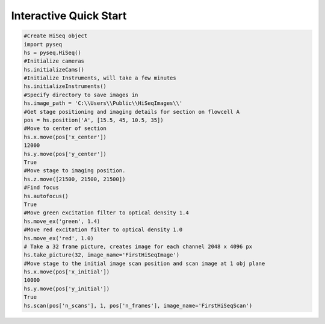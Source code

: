 #######################
Interactive Quick Start
#######################

.. code-block:: python

    #Create HiSeq object
    import pyseq
    hs = pyseq.HiSeq()
    #Initialize cameras
    hs.initializeCams()
    #Initialize Instruments, will take a few minutes
    hs.initializeInstruments()
    #Specify directory to save images in
    hs.image_path = 'C:\\Users\\Public\\HiSeqImages\\'
    #Get stage positioning and imaging details for section on flowcell A
    pos = hs.position('A', [15.5, 45, 10.5, 35])
    #Move to center of section
    hs.x.move(pos['x_center'])
    12000
    hs.y.move(pos['y_center'])
    True
    #Move stage to imaging position.
    hs.z.move([21500, 21500, 21500])
    #Find focus
    hs.autofocus()
    True
    #Move green excitation filter to optical density 1.4
    hs.move_ex('green', 1.4)
    #Move red excitation filter to optical density 1.0
    hs.move_ex('red', 1.0)
    # Take a 32 frame picture, creates image for each channel 2048 x 4096 px
    hs.take_picture(32, image_name='FirstHiSeqImage')
    #Move stage to the initial image scan position and scan image at 1 obj plane
    hs.x.move(pos['x_initial'])
    10000
    hs.y.move(pos['y_initial'])
    True
    hs.scan(pos['n_scans'], 1, pos['n_frames'], image_name='FirstHiSeqScan')
